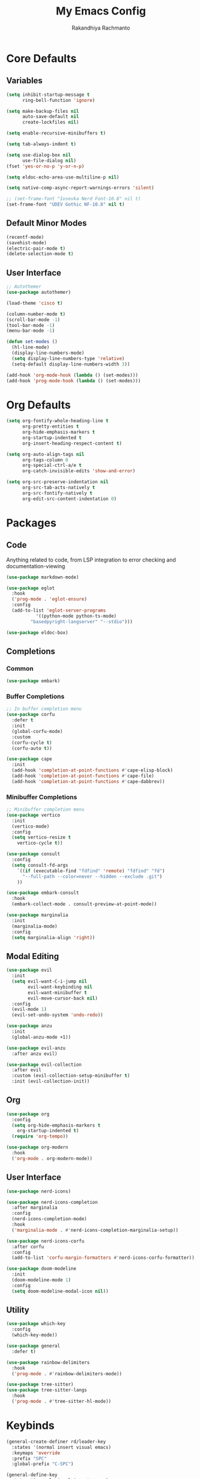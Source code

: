 #+TITLE: My Emacs Config
#+AUTHOR: Rakandhiya Rachmanto

* Core Defaults

** Variables

#+begin_src emacs-lisp
(setq inhibit-startup-message t
      ring-bell-function 'ignore)

(setq make-backup-files nil
      auto-save-default nil
      create-lockfiles nil)

(setq enable-recursive-minibuffers t)

(setq tab-always-indent t)

(setq use-dialog-box nil
      use-file-dialog nil)
(fset 'yes-or-no-p 'y-or-n-p)

(setq eldoc-echo-area-use-multiline-p nil)

(setq native-comp-async-report-warnings-errors 'silent)

;; (set-frame-font "Iosevka Nerd Font-10.8" nil t)
(set-frame-font "UDEV Gothic NF-10.8" nil t)
#+end_src

** Default Minor Modes

#+begin_src emacs-lisp
(recentf-mode)
(savehist-mode)
(electric-pair-mode t)
(delete-selection-mode t)
#+end_src

** User Interface 

#+begin_src emacs-lisp
;; Autothemer
(use-package autothemer)

(load-theme 'cisco t)

(column-number-mode t)
(scroll-bar-mode -1)
(tool-bar-mode -1)
(menu-bar-mode -1)

(defun set-modes ()
  (hl-line-mode)
  (display-line-numbers-mode)
  (setq display-line-numbers-type 'relative)
  (setq-default display-line-numbers-width 3))

(add-hook 'org-mode-hook (lambda () (set-modes)))
(add-hook 'prog-mode-hook (lambda () (set-modes)))
#+end_src

* Org Defaults

#+begin_src emacs-lisp
(setq org-fontify-whole-heading-line t
      org-pretty-entities t
      org-hide-emphasis-markers t
      org-startup-indented t
      org-insert-heading-respect-content t)

(setq org-auto-align-tags nil
      org-tags-column 0
      org-special-ctrl-a/e t
      org-catch-invisible-edits 'show-and-error)

(setq org-src-preserve-indentation nil
      org-src-tab-acts-natively t
      org-src-fontify-natively t
      org-edit-src-content-indentation 0)
#+end_src

* Packages

** Code

Anything related to code, from LSP integration to error checking and documentation-viewing

#+begin_src emacs-lisp
(use-package markdown-mode)

(use-package eglot
  :hook
  ('prog-mode . 'eglot-ensure)
  :config
  (add-to-list 'eglot-server-programs
	       '((python-mode python-ts-mode)
		 "basedpyright-langserver" "--stdio")))

(use-package eldoc-box)
#+end_src

** Completions

*** Common

#+begin_src emacs-lisp
(use-package embark)
#+end_src

*** Buffer Completions 

#+begin_src emacs-lisp
;; In buffer completion menu
(use-package corfu
  :defer t
  :init
  (global-corfu-mode)
  :custom
  (corfu-cycle t)
  (corfu-auto t))

(use-package cape
  :init
  (add-hook 'completion-at-point-functions #'cape-elisp-block)
  (add-hook 'completion-at-point-functions #'cape-file)
  (add-hook 'completion-at-point-functions #'cape-dabbrev))

#+end_src

*** Minibuffer Completions 

#+begin_src emacs-lisp
;; Minibuffer completion menu
(use-package vertico
  :init
  (vertico-mode)
  :config
  (setq vertico-resize t
	vertico-cycle t))

(use-package consult
  :config
  (setq consult-fd-args
	`((if (executable-find "fdfind" 'remote) "fdfind" "fd")
	  "--full-path --color=never --hidden --exclude .git")
	))

(use-package embark-consult
  :hook
  (embark-collect-mode . consult-preview-at-point-mode))

(use-package marginalia
  :init
  (marginalia-mode)
  :config
  (setq marginalia-align 'right))
#+end_src

** Modal Editing

#+begin_src emacs-lisp
(use-package evil
  :init
  (setq evil-want-C-i-jump nil
        evil-want-keybinding nil
        evil-want-minibuffer t
        evil-move-cursor-back nil)
  :config
  (evil-mode 1)
  (evil-set-undo-system 'undo-redo))

(use-package anzu
  :init
  (global-anzu-mode +1))

(use-package evil-anzu
  :after anzu evil)

(use-package evil-collection
  :after evil
  :custom (evil-collection-setup-minibuffer t)
  :init (evil-collection-init))
#+end_src

** Org

#+begin_src emacs-lisp
(use-package org
  :config
  (setq org-hide-emphasis-markers t
	org-startup-indented t)
  (require 'org-tempo))

(use-package org-modern
  :hook
  ('org-mode . org-modern-mode))
#+end_src

** User Interface

#+begin_src emacs-lisp
(use-package nerd-icons)

(use-package nerd-icons-completion
  :after marginalia
  :config
  (nerd-icons-completion-mode)
  :hook
  ('marginalia-mode . #'nerd-icons-completion-marginalia-setup))

(use-package nerd-icons-corfu
  :after corfu
  :config
  (add-to-list 'corfu-margin-formatters #'nerd-icons-corfu-formatter))

(use-package doom-modeline
  :init
  (doom-modeline-mode 1)
  :config
  (setq doom-modeline-modal-icon nil))
#+end_src

** Utility

#+begin_src emacs-lisp
(use-package which-key
  :config
  (which-key-mode))

(use-package general
  :defer t)

(use-package rainbow-delimiters
  :hook
  ('prog-mode . #'rainbow-delimiters-mode))

(use-package tree-sitter)
(use-package tree-sitter-langs
  :hook
  ('prog-mode . #'tree-sitter-hl-mode))
#+end_src

* Keybinds

#+begin_src emacs-lisp
(general-create-definer rd/leader-key
  :states '(normal insert visual emacs)
  :keymaps 'override
  :prefix "SPC"
  :global-prefix "C-SPC")

(general-define-key
 :states '(normal visual insert emacs)
 "C-." 'embark-act
 "C-;" 'embark-dwim)

(general-define-key
 :keymaps 'minibuffer-local-map
 "C-." 'embark-act
 "C-;" 'embark-dwim)

;; Files
(rd/leader-key
 "f" '(:ignore t :wk "File")
 "ff" '(consult-fd :wk "Open files in current project")
 "fr" '(consult-recent-file :wk "Open files in current project"))

;; Buffers
(rd/leader-key
 "b" '(:ignore t :wk "Buffer")
 "bb" '(consult-buffer :wk "Switch buffers"))

(rd/leader-key
  :keymaps 'prog-mode-map
  ";" '(:ignore t :wk "Code")
  "; ;" '(eldoc-box-help-at-point :wk "Documentation on cursor"))
#+end_src

